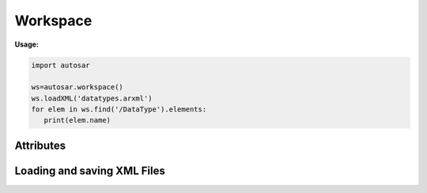 Workspace
*********

**Usage:**

.. code-block:: python

   import autosar
   
   ws=autosar.workspace()
   ws.loadXML('datatypes.arxml')
   for elem in ws.find('/DataType').elements:
      print(elem.name)

.. _Workspace:

.. py:class:: Workspace()
      
   The AUTOSAR workspace.
      
Attributes
----------
      
.. py:attribute:: Workspace.packages
   
   A list containing the currently loaded AUTOSAR packages.

Loading and saving XML Files
----------------------------   
           
.. py:method:: Workspace.openXML(filename: str)
   
   Opens *filename* as XML and sets it as the current file. Once opened you can now use the **loadPackage** method repeatedly to load the AUTOSAR packages you want from *filename*.
   
   To both open and load (all) packages from a file use the **loadXML** method instead.
   
.. py:method:: Workspace.loadPackage(packagename: str)

  Manually load (import) a package into your current workspace. Use the **openXML** method before this call to open the file.
  The loadPackage method can be callled more than once a file has been opened.
  
   **Example:**
   
   .. code-block:: python
   
      import autosar
      
      ws = autosar.workspace()
      ws.openXML("extract.arxml")
      ws.loadPackage("DataType")
      ws.loadPackage("Constant")
      ws.loadPackage("PortInterface")
      ws.loadPackage("ComponentType")
      
.. py:method:: Workspace.loadXML(filename: str)

   automatically opens and loads (imports) all packages found in file. Filename must be a valid .arxml file.

.. py:method:: Workspace.saveXML(filename: str, packages=None: list)

   saves (exports) the workspace into .arxml format. By default it writes all packages currently the Workspace.packages list.
   The packages argument can be used to select a subset of packages to save. It must be a list of strings.
   
   **Example:**
   
   .. code-block:: python

      import autosar
      
      ws = autosar.workspace()
      ws.openXML("extract.arxml")
      ws.loadPackage("Constant")
      ws.loadPackage("DataType")
      ws.loadPackage("PortInterface")

      ws.saveXML("Constants.arxml", packages=['Constant'])
      ws.saveXML("DataTypes.arxml", packages=['DataType'])
      ws.saveXML("PortInterfaces.arxml", packages=['PortInterface'])
   
   